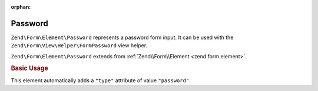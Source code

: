 :orphan:

.. _zend.form.element.password:

Password
^^^^^^^^

``Zend\Form\Element\Password`` represents a password form input.
It can be used with the ``Zend\Form\View\Helper\FormPassword`` view helper.

``Zend\Form\Element\Password`` extends from :ref:`Zend\\Form\\Element <zend.form.element>`.

.. _zend.form.element.password.usage:

.. rubric:: Basic Usage

This element automatically adds a ``"type"`` attribute of value ``"password"``.

.. code-block:: php
   :linenos:

   use Zend\Form\Element;
   use Zend\Form\Form;

   $password = new Element\Password('my-password');
   $password->setLabel('Enter your password');

   $form = new Form('my-form');
   $form->add($password);
